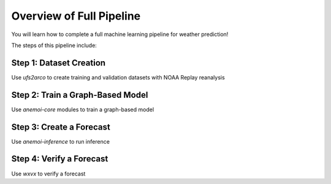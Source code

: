 =================
Overview of Full Pipeline
=================

You will learn how to complete a full machine learning pipeline for weather prediction!

The steps of this pipeline include:

Step 1: Dataset Creation 
~~~~~~~~~~~~~~~~~~~~~~
Use `ufs2arco` to create training and validation datasets with NOAA Replay reanalysis

Step 2: Train a Graph-Based Model
~~~~~~~~~~~~~~~~~~~~~~
Use `anemoi-core` modules to train a graph-based model

Step 3: Create a Forecast
~~~~~~~~~~~~~~~~~~~~~~
Use `anemoi-inference` to run inference

Step 4: Verify a Forecast
~~~~~~~~~~~~~~~~~~~~~~
Use `wxvx` to verify a forecast
